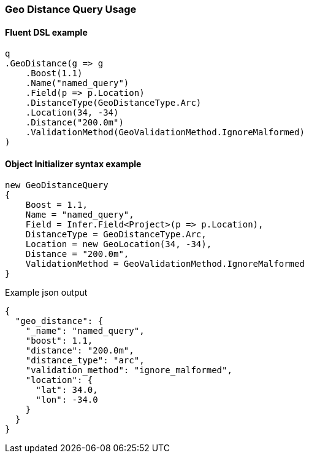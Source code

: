 :ref_current: https://www.elastic.co/guide/en/elasticsearch/reference/6.4

:github: https://github.com/elastic/elasticsearch-net

:nuget: https://www.nuget.org/packages

////
IMPORTANT NOTE
==============
This file has been generated from https://github.com/elastic/elasticsearch-net/tree/6.x/src/Tests/Tests/QueryDsl/Geo/Distance/GeoDistanceQueryUsageTests.cs. 
If you wish to submit a PR for any spelling mistakes, typos or grammatical errors for this file,
please modify the original csharp file found at the link and submit the PR with that change. Thanks!
////

[[geo-distance-query-usage]]
=== Geo Distance Query Usage

==== Fluent DSL example

[source,csharp]
----
q
.GeoDistance(g => g
    .Boost(1.1)
    .Name("named_query")
    .Field(p => p.Location)
    .DistanceType(GeoDistanceType.Arc)
    .Location(34, -34)
    .Distance("200.0m")
    .ValidationMethod(GeoValidationMethod.IgnoreMalformed)
)
----

==== Object Initializer syntax example

[source,csharp]
----
new GeoDistanceQuery
{
    Boost = 1.1,
    Name = "named_query",
    Field = Infer.Field<Project>(p => p.Location),
    DistanceType = GeoDistanceType.Arc,
    Location = new GeoLocation(34, -34),
    Distance = "200.0m",
    ValidationMethod = GeoValidationMethod.IgnoreMalformed
}
----

[source,javascript]
.Example json output
----
{
  "geo_distance": {
    "_name": "named_query",
    "boost": 1.1,
    "distance": "200.0m",
    "distance_type": "arc",
    "validation_method": "ignore_malformed",
    "location": {
      "lat": 34.0,
      "lon": -34.0
    }
  }
}
----

